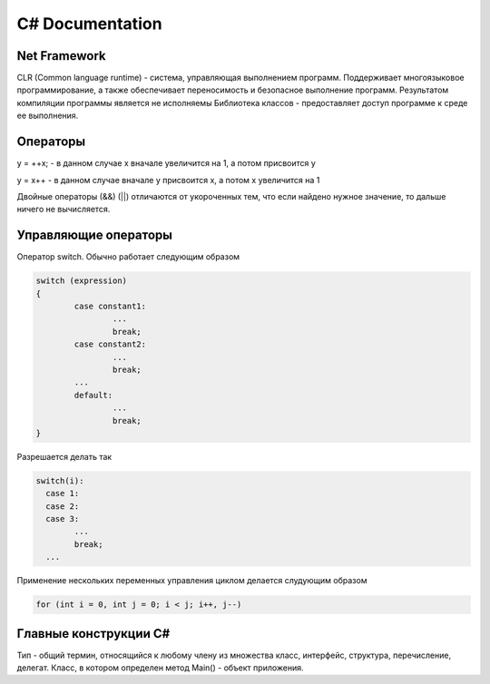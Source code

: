 C# Documentation
================


Net Framework
^^^^^^^^^^^^^

CLR (Common language runtime) - система, управляющая выполнением программ.  Поддерживает многоязыковое программирование, а также обеспечивает переносимость и безопасное выполнение программ. 
Результатом компиляции программы является не исполняемы
Библиотека классов - предоставляет доступ программе к среде ее выполнения. 


Операторы
^^^^^^^^^

y = ++x; - в данном случае x вначале увеличится на 1, а потом присвоится y

y = x++ - в данном случае вначале y присвоится x, а потом x увеличится на 1

Двойные операторы (&&) (||) отличаются от укороченных тем, что если найдено нужное значение, то дальше ничего не вычисляется. 

Управляющие операторы
^^^^^^^^^^^^^^^^^^^^^

Оператор switch. Обычно работает следующим образом

.. code:: console

        switch (expression)
        {
                case constant1:
                        ...
                        break;
                case constant2:
                        ...
                        break;
                ...
                default:
                        ...
                        break;
        }

Разрешается делать так

.. code:: console

        switch(i):
          case 1:
          case 2:
          case 3: 
                ...
                break;
          ...


Применение нескольких переменных управления циклом делается слудующим образом

.. code:: console

        for (int i = 0, int j = 0; i < j; i++, j--)

Главные конструкции C#
^^^^^^^^^^^^^^^^^^^^^^

Тип - общий термин, относящийся к любому члену из множества класс, интерфейс, структура, перечисление, делегат. 
Класс, в котором определен метод Main() - объект приложения. 
